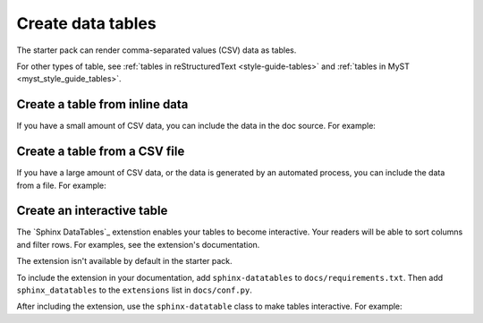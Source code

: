 .. _create-data-tables:

Create data tables
===================

The starter pack can render comma-separated values (CSV) data as tables.

For other types of table, see :ref:`tables in reStructuredText <style-guide-tables>` and :ref:`tables in MyST <myst_style_guide_tables>`.

Create a table from inline data
-------------------------------

If you have a small amount of CSV data, you can include the data in the doc source. For example:

.. tab-set::

   .. tab-item:: Table

      .. csv-table::
         :header: "Animal", "Number of legs", "Size"

         "Worm", 0, "Small"
         "Penguin", 2, "Medium"
         "Horse", 4, "Large"
         "Ant", 6, "Small"
         "Octopus", 8, "Medium"

   .. tab-item:: reST

      .. code-block:: rst

         .. csv-table::
            :header: "Animal", "Number of legs", "Size"

            "Worm", 0, "Small"
            "Penguin", 2, "Medium"
            "Horse", 4, "Large"
            "Ant", 6, "Small"
            "Octopus", 8, "Medium"

      See `csv-table (reST)`_.

   .. tab-item:: MyST

      .. code-block:: none

         ```{csv-table}
         :header: "Animal", "Number of legs", "Size"

         "Worm", 0, "Small"
         "Penguin", 2, "Medium"
         "Horse", 4, "Large"
         "Ant", 6, "Small"
         "Octopus", 8, "Medium"
         ```

      See `csv-table (MyST)`_.

Create a table from a CSV file
------------------------------

If you have a large amount of CSV data, or the data is generated by an automated process, you can include the data from a file. For example:

.. tab-set::

   .. tab-item:: Table

      .. csv-table::
         :header: "Animal", "Number of legs", "Size"

         "Worm", 0, "Small"
         "Penguin", 2, "Medium"
         "Horse", 4, "Large"
         "Ant", 6, "Small"
         "Octopus", 8, "Medium"

   .. tab-item:: reST

      .. code-block:: rst

         .. csv-table::
            :file: /reuse/animals.csv
            :header-rows: 1

      See `csv-table (reST)`_.

   .. tab-item:: MyST

      .. code-block:: none

         ```{csv-table}
         :file: /reuse/animals.csv
         :header-rows: 1
         ```

      See `csv-table (MyST)`_.

   .. tab-item:: ``docs/reuse/animals.csv``

      .. code-block:: none

         "Animal", "Number of legs", "Size"
         "Worm", 0, "Small"
         "Penguin", 2, "Medium"
         "Horse", 4, "Large"
         "Ant", 6, "Small"
         "Octopus", 8, "Medium"

Create an interactive table
---------------------------

The `Sphinx DataTables`_ extenstion enables your tables to become interactive. Your readers will be able to sort columns and filter rows. For examples, see the extension's documentation.

The extension isn't available by default in the starter pack.

To include the extension in your documentation, add ``sphinx-datatables`` to ``docs/requirements.txt``. Then add ``sphinx_datatables`` to the ``extensions`` list in ``docs/conf.py``.

After including the extension, use the ``sphinx-datatable`` class to make tables interactive. For example:

.. tab-set::

   .. tab-item:: reST

      .. code-block:: rst

         .. csv-table::
            :class: sphinx-datatable
            :file: /reuse/animals.csv
            :header-rows: 1

   .. tab-item:: MyST

      .. code-block:: none

         ```{csv-table}
         :class: sphinx-datatable
         :file: /reuse/animals.csv
         :header-rows: 1
         ```
